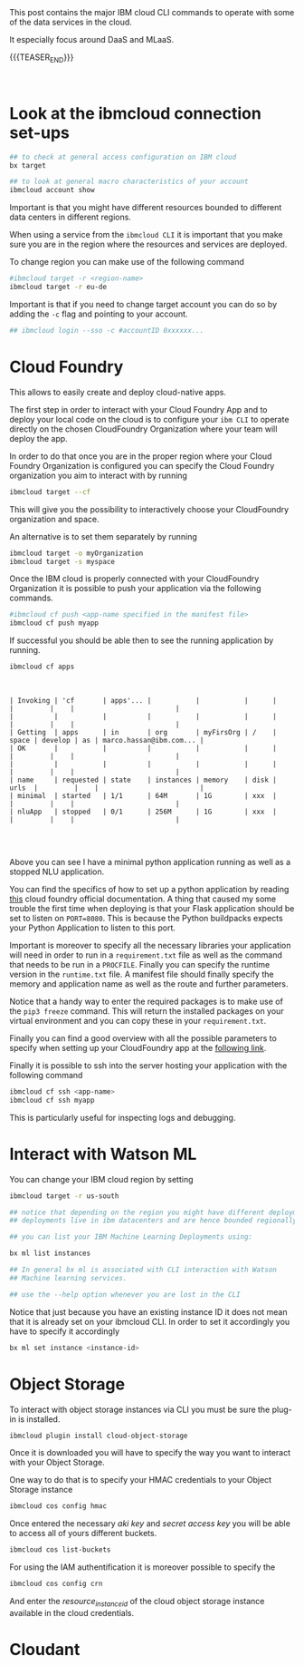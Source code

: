 #+BEGIN_COMMENT
.. title: IBM Cloud Commands
.. slug: ibm-cloud-commands
.. date: 2020-02-05 13:09:09 UTC+01:00
.. tags: IBM Cloud Services
.. category: 
.. link: 
.. description: 
.. type: text

#+END_COMMENT

#+BEGIN_EXPORT html
<br>
<br>
#+END_EXPORT

This post contains the major IBM cloud CLI commands to operate with
some of the data services in the cloud. 

It especially focus around DaaS and MLaaS. 

{{{TEASER_END}}}

#+BEGIN_EXPORT html
<br>
#+END_EXPORT

* Look at the ibmcloud connection set-ups

#+BEGIN_SRC sh :results output
## to check at general access configuration on IBM cloud
bx target

## to look at general macro characteristics of your account
ibmcloud account show
#+END_SRC

Important is that you might have different resources bounded to
different data centers in different regions.

When using a service from the =ibmcloud CLI= it is important that you
make sure you are in the region where the resources and services are
deployed.

To change region you can make use of the following command

#+BEGIN_SRC sh
#ibmcloud target -r <region-name>
ibmcloud target -r eu-de
#+END_SRC

Important is that if you need to change target account you can do so
by adding the =-c= flag and pointing to your account.

#+BEGIN_SRC sh
## ibmcloud login --sso -c #accountID 0xxxxxx...
#+END_SRC


* Cloud Foundry

This allows to easily create and deploy cloud-native apps. 

The first step in order to interact with your Cloud Foundry App and to
deploy your local code on the cloud is to configure your =ibm CLI= to
operate directly on the chosen CloudFoundry Organization where your
team will deploy the app.

In order to do that once you are in the proper region where your Cloud
Foundry Organization is configured you can specify the Cloud Foundry
organization you aim to interact with by running

#+BEGIN_SRC sh
ibmcloud target --cf
#+END_SRC
 
This will give you the possibility to interactively choose your
CloudFoundry organization and space.

An alternative is to set them separately by running

#+BEGIN_SRC sh
ibmcloud target -o myOrganization
ibmcloud target -s myspace
#+END_SRC

Once the IBM cloud is properly connected with your CloudFoundry
Organization it is possible to push your application via the following
commands.

#+BEGIN_SRC sh
#ibmcloud cf push <app-name specified in the manifest file>
ibmcloud cf push myapp
#+END_SRC

If successful you should be able then to see the running application
by running.

#+BEGIN_SRC sh :exports both
ibmcloud cf apps 
#+END_SRC

#+BEGIN_EXPORT html
<br>
#+END_EXPORT

#+RESULTS:
#+begin_example
| Invoking | 'cf       | apps'... |           |           |      |       |         |    |                         |
|          |           |          |           |           |      |       |         |    |                         |
| Getting  | apps      | in       | org       | myFirsOrg | /    | space | develop | as | marco.hassan@ibm.com... |
| OK       |           |          |           |           |      |       |         |    |                         |
|          |           |          |           |           |      |       |         |    |                         |
| name     | requested | state    | instances | memory    | disk | urls  |         |    |                         |
| minimal  | started   | 1/1      | 64M       | 1G        | xxx  |       |         |    |                         |
| nluApp   | stopped   | 0/1      | 256M      | 1G        | xxx  |       |         |    |                         |

#+end_example

#+BEGIN_EXPORT html
<br>
#+END_EXPORT

Above you can see I have a minimal python application running as well
as a stopped NLU application.

You can find the specifics of how to set up a python application by
reading [[https://docs.cloudfoundry.org/buildpacks/python/index.html][this]] cloud foundry official documentation. A thing that caused
my some trouble the first time when deploying is that your Flask
application should be set to listen on =PORT=8080=. This is because
the Python buildpacks expects your Python Application to listen to
this port.

Important is moreover to specify all the necessary libraries your
application will need in order to run in a =requirement.txt= file as
well as the command that needs to be run in a =PROCFILE=. Finally you
can specify the runtime version in the =runtime.txt= file. A manifest
file should finally specify the memory and application name as well as
the route and further parameters.

Notice that a handy way to enter the required packages is to make use
of the ~pip3 freeze~ command. This will return the installed packages
on your virtual environment and you can copy these in your
=requirement.txt=. 

Finally you can find a good overview with all the possible parameters to specify
when setting up your CloudFoundry app at the [[https://v3-apidocs.cloudfoundry.org/version/3.78.0/index.html#the-app-manifest-specification][following link]].

Finally it is possible to ssh into the server hosting your application
with the following command

#+BEGIN_SRC sh
ibmcloud cf ssh <app-name>
ibmcloud cf ssh myapp
#+END_SRC

This is particularly useful for inspecting logs and debugging.

* Interact with Watson ML 

You can change your IBM cloud region by setting

#+BEGIN_SRC sh
ibmcloud target -r us-south

## notice that depending on the region you might have different deployments. 
## deployments live in ibm datacenters and are hence bounded regionally.

## you can list your IBM Machine Learning Deployments using:

bx ml list instances

## In general bx ml is associated with CLI interaction with Watson
## Machine learning services.

## use the --help option whenever you are lost in the CLI 
#+END_SRC 

Notice that just because you have an existing instance ID it does not
mean that it is already set on your ibmcloud CLI. In order to set it
accordingly you have to specify it accordingly 

#+begin_src sh
bx ml set instance <instance-id>
#+end_src

* Object Storage

To interact with object storage instances via CLI you must be sure the
plug-in is installed.

#+BEGIN_SRC sh
ibmcloud plugin install cloud-object-storage
#+END_SRC

Once it is downloaded you will have to specify the way you want to interact with your Object Storage.

One way to do that is to specify your HMAC credentials to your Object Storage instance

#+BEGIN_SRC sh
 ibmcloud cos config hmac
#+END_SRC

Once entered the necessary /aki key/ and /secret access key/ you will
be able to access all of yours different buckets.

#+begin_src sh
ibmcloud cos list-buckets
#+end_src

For using the IAM authentification it is moreover possible to specify the

#+begin_src sh
 ibmcloud cos config crn
#+end_src

And enter the /resource_instance_id/ of the cloud object storage instance available in the cloud credentials. 

* Cloudant

